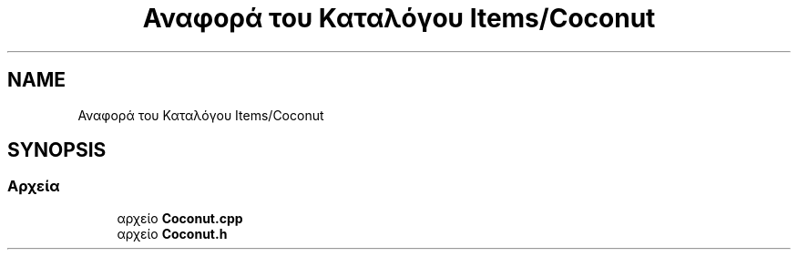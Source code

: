 .TH "Αναφορά του Καταλόγου Items/Coconut" 3 "Παρ 05 Ιουν 2020" "Version Alpha" "My Project" \" -*- nroff -*-
.ad l
.nh
.SH NAME
Αναφορά του Καταλόγου Items/Coconut
.SH SYNOPSIS
.br
.PP
.SS "Αρχεία"

.in +1c
.ti -1c
.RI "αρχείο \fBCoconut\&.cpp\fP"
.br
.ti -1c
.RI "αρχείο \fBCoconut\&.h\fP"
.br
.in -1c
